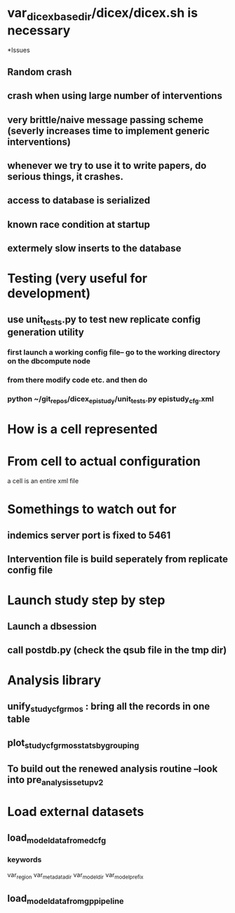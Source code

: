 * var_dicex_base_dir/dicex/dicex.sh is necessary

*Issues 
** Random crash
** crash when using large number of interventions
** very brittle/naive message passing scheme (severly increases time to implement generic interventions)
** whenever we try to use it to write papers, do serious things,  it crashes.
** access to database is serialized
** known race condition  at startup
** extermely slow inserts to the database

* Testing (very useful for development)
** use unit_tests.py to test new replicate config generation utility
*** first launch a working config file-- go to the working directory on the dbcompute node
*** from there modify code etc. and then do 
*** python ~/git_repos/dicex_epistudy/unit_tests.py epistudy_cfg.xml


* How is a cell represented
* From cell to actual configuration
a cell is an entire xml file

* Somethings to watch out for
** indemics server port is fixed to 5461
** Intervention file is build seperately from replicate config file


* Launch study step by step
** Launch a dbsession
** call postdb.py (check the qsub file in the tmp dir)


* Analysis library
** unify_studycfg_rmos : bring all the records in one table
** plot_studycfg_rmos_stats_by_grouping
** To build out the renewed analysis routine --look into pre_analysis_setup_v2


* Load external datasets
** load_model_data_from_edcfg 
*** keywords
var_region
var_metadata_dir
var_model_dir
var_model_prefix
** load_model_data_from_gp_pipeline


